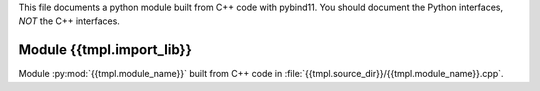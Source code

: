 This file documents a python module built from C++ code with pybind11.
You should document the Python interfaces, *NOT* the C++ interfaces.

Module {{tmpl.import_lib}}
**************************

Module :py:mod:`{{tmpl.module_name}}` built from C++ code in :file:`{{tmpl.source_dir}}/{{tmpl.module_name}}.cpp`.

.. function:: add(x,y,z)
   :module: {{tmpl.import_lib}}
   
   Compute the sum of *x* and *y* and store the result in *z* (overwrite).

   :param x: 1D Numpy array with ``dtype=numpy.float64`` (input)
   :param y: 1D Numpy array with ``dtype=numpy.float64`` (input)
   :param z: 1D Numpy array with ``dtype=numpy.float64`` (output)
   